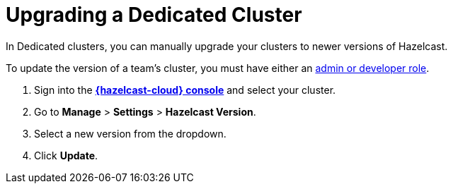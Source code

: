 = Upgrading a Dedicated Cluster
:description: In Dedicated clusters, you can manually upgrade your clusters to newer versions of Hazelcast.
:page-dedicated: true

{description}

To update the version of a team's cluster, you must have either an xref:teams-and-users.adoc[admin or developer role].

. Sign into the [.console]*link:{page-cloud-console}[{hazelcast-cloud} console]* and select your cluster.
. Go to *Manage* > *Settings* > *Hazelcast Version*.
. Select a new version from the dropdown.
. Click *Update*.